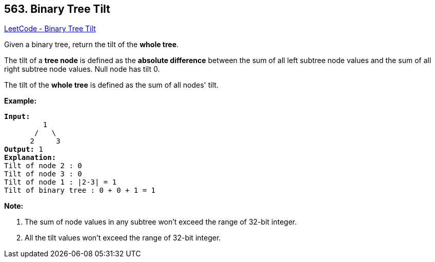 == 563. Binary Tree Tilt

https://leetcode.com/problems/binary-tree-tilt/[LeetCode - Binary Tree Tilt]

Given a binary tree, return the tilt of the *whole tree*.

The tilt of a *tree node* is defined as the *absolute difference* between the sum of all left subtree node values and the sum of all right subtree node values. Null node has tilt 0.

The tilt of the *whole tree* is defined as the sum of all nodes' tilt.

*Example:*


[subs="verbatim,quotes"]
----
*Input:* 
         1
       /   \
      2     3
*Output:* 1
*Explanation:* 
Tilt of node 2 : 0
Tilt of node 3 : 0
Tilt of node 1 : |2-3| = 1
Tilt of binary tree : 0 + 0 + 1 = 1
----


*Note:*

. The sum of node values in any subtree won't exceed the range of 32-bit integer. 
. All the tilt values won't exceed the range of 32-bit integer.


